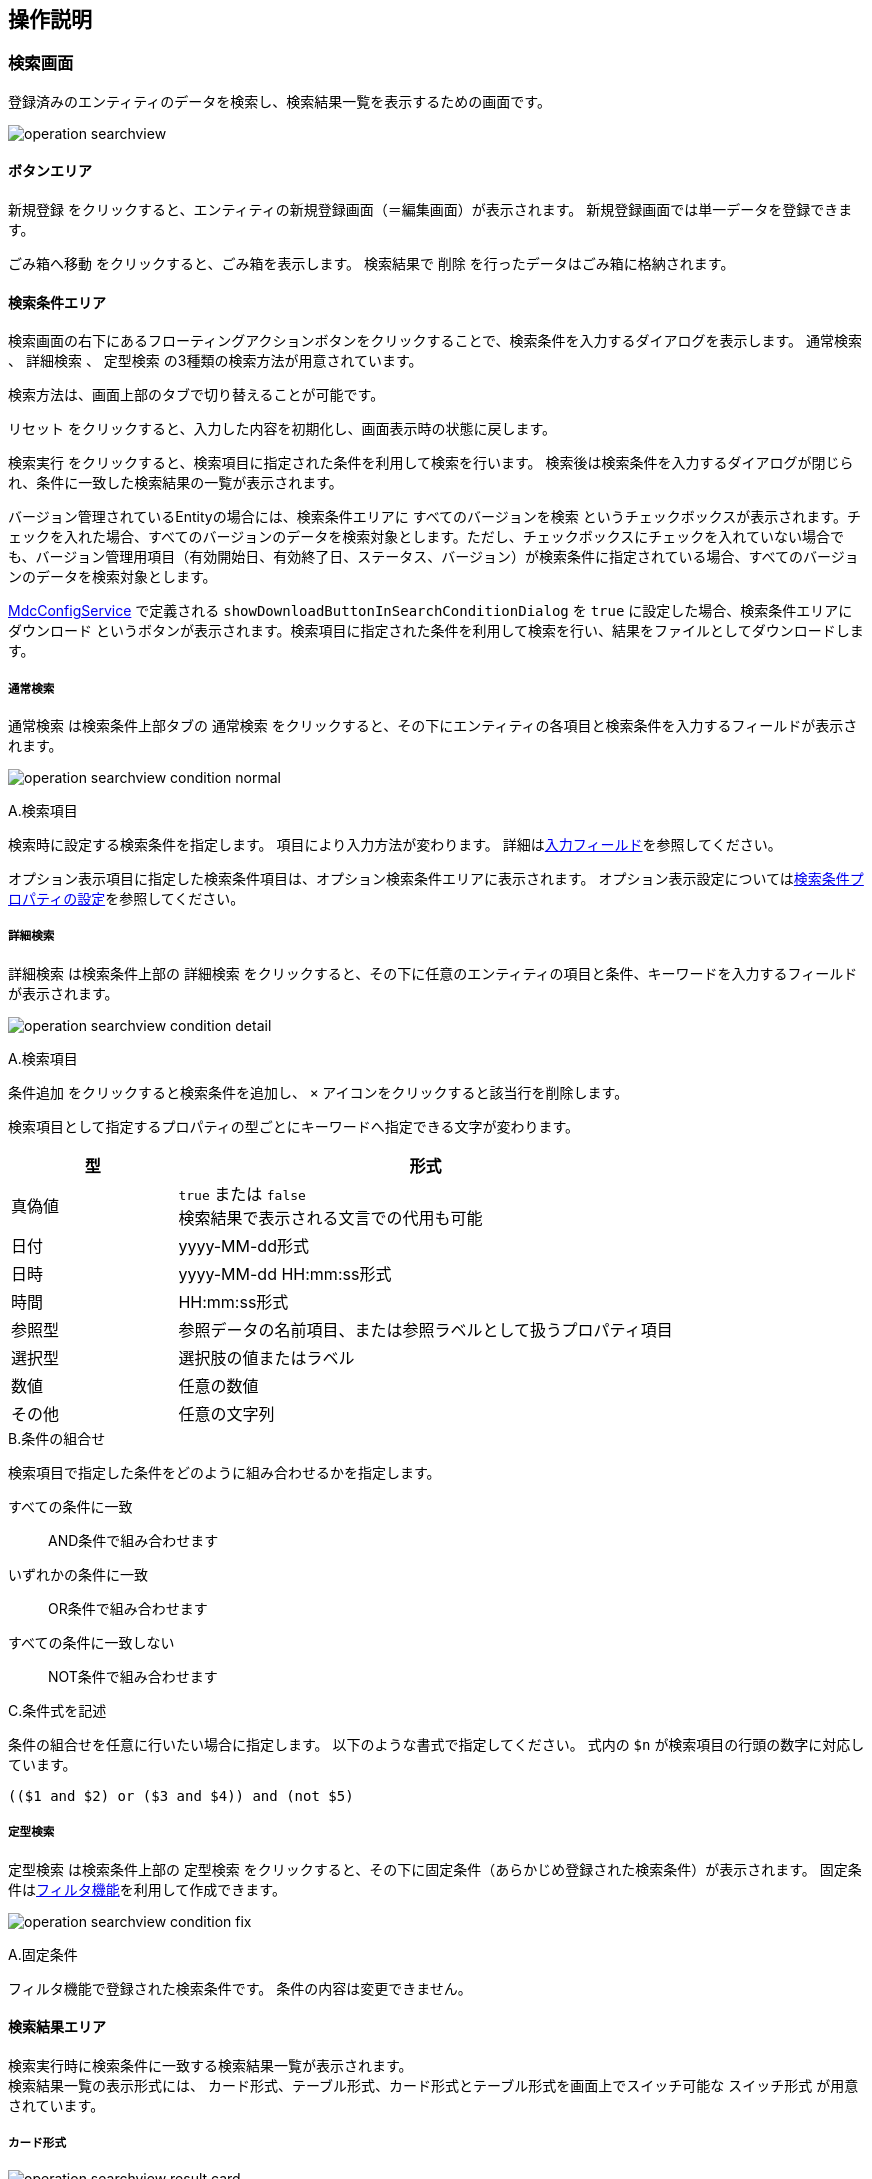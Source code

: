 [[operationguide]]
== 操作説明

[[searchview]]
=== 検索画面
登録済みのエンティティのデータを検索し、検索結果一覧を表示するための画面です。

image:images/operation_searchview.png[]

==== ボタンエリア
`新規登録` をクリックすると、エンティティの新規登録画面（＝編集画面）が表示されます。
新規登録画面では単一データを登録できます。

`ごみ箱へ移動` をクリックすると、ごみ箱を表示します。
検索結果で `削除` を行ったデータはごみ箱に格納されます。

==== 検索条件エリア
検索画面の右下にあるフローティングアクションボタンをクリックすることで、検索条件を入力するダイアログを表示します。
`通常検索` 、 `詳細検索` 、 `定型検索` の3種類の検索方法が用意されています。

検索方法は、画面上部のタブで切り替えることが可能です。

`リセット` をクリックすると、入力した内容を初期化し、画面表示時の状態に戻します。

`検索実行` をクリックすると、検索項目に指定された条件を利用して検索を行います。
検索後は検索条件を入力するダイアログが閉じられ、条件に一致した検索結果の一覧が表示されます。

バージョン管理されているEntityの場合には、検索条件エリアに `すべてのバージョンを検索` というチェックボックスが表示されます。チェックを入れた場合、すべてのバージョンのデータを検索対象とします。ただし、チェックボックスにチェックを入れていない場合でも、バージョン管理用項目（有効開始日、有効終了日、ステータス、バージョン）が検索条件に指定されている場合、すべてのバージョンのデータを検索対象とします。

<<../../../serviceconfig/index.adoc#MdcConfigService, MdcConfigService>> で定義される `showDownloadButtonInSearchConditionDialog` を `true` に設定した場合、検索条件エリアに `ダウンロード` というボタンが表示されます。検索項目に指定された条件を利用して検索を行い、結果をファイルとしてダウンロードします。 

===== 通常検索
`通常検索` は検索条件上部タブの `通常検索` をクリックすると、その下にエンティティの各項目と検索条件を入力するフィールドが表示されます。

image:images/operation_searchview_condition_normal.png[]

.A.検索項目
検索時に設定する検索条件を指定します。
項目により入力方法が変わります。
詳細は<<input_field, 入力フィールド>>を参照してください。

オプション表示項目に指定した検索条件項目は、オプション検索条件エリアに表示されます。
オプション表示設定については<<searchcondition_property_setting, 検索条件プロパティの設定>>を参照してください。

===== 詳細検索
`詳細検索` は検索条件上部の `詳細検索` をクリックすると、その下に任意のエンティティの項目と条件、キーワードを入力するフィールドが表示されます。

image:images/operation_searchview_condition_detail.png[]

.A.検索項目
`条件追加` をクリックすると検索条件を追加し、 `×` アイコンをクリックすると該当行を削除します。

検索項目として指定するプロパティの型ごとにキーワードへ指定できる文字が変わります。

[cols="1,3", options="header"]
|===
|型
|形式

|真偽値
|`true` または `false` +
検索結果で表示される文言での代用も可能

|日付
|yyyy-MM-dd形式

|日時
|yyyy-MM-dd HH:mm:ss形式

|時間
|HH:mm:ss形式

|参照型
|参照データの名前項目、または参照ラベルとして扱うプロパティ項目

|選択型
|選択肢の値またはラベル

|数値
|任意の数値

|その他
|任意の文字列
|===

.B.条件の組合せ
検索項目で指定した条件をどのように組み合わせるかを指定します。

すべての条件に一致:: AND条件で組み合わせます
いずれかの条件に一致:: OR条件で組み合わせます
すべての条件に一致しない:: NOT条件で組み合わせます

.C.条件式を記述
条件の組合せを任意に行いたい場合に指定します。
以下のような書式で指定してください。
式内の `$n` が検索項目の行頭の数字に対応しています。

----
(($1 and $2) or ($3 and $4)) and (not $5)
----

===== 定型検索
`定型検索` は検索条件上部の `定型検索` をクリックすると、その下に固定条件（あらかじめ登録された検索条件）が表示されます。
固定条件は<<filter,フィルタ機能>>を利用して作成できます。

image:images/operation_searchview_condition_fix.png[]

.A.固定条件
フィルタ機能で登録された検索条件です。
条件の内容は変更できません。

==== 検索結果エリア

検索実行時に検索条件に一致する検索結果一覧が表示されます。 +
検索結果一覧の表示形式には、 `カード形式`、`テーブル形式`、カード形式とテーブル形式を画面上でスイッチ可能な `スイッチ形式` が用意されています。

===== カード形式

image::images/operation_searchview_result_card.png[]

.A.並び替え
検索結果を指定の項目、順序で並び替えます。

.B.詳細
データの詳細画面を表示します。

.C.編集
データの編集画面を表示します。

.D.ページング
データが10件（設定により変更可）以上有る場合に使用します。
`<` 、 `>` は現在表示しているページの前後のページを表示します。
数字をクリックするとそのページのデータを表示します。

.E.選択
特定のデータを選択状態／非選択状態に切り替えます。
選択状態にすると上部にバーが表示され、選択したデータの件数が反映されます。

.F.全選択
現在表示中の全データを選択状態にします。全データの選択状態を解除する場合はバー左端の `×` を押下します。

.G.削除
検索結果で選択したデータ、または検索条件を基にした全データを対象としてデータの削除を行います。
削除したデータはごみ箱に移動します。 +
表示されている全データが選択された状態で押下した場合、削除対象を選択するダイアログが表示されます。 +

選択したデータ(n件)を削除:: 選択状態になっているデータを削除します。
検索結果の全データ(n件)を削除:: 検索を行った時の条件を利用して、一致する全データを削除します。

.H.内部リンク
検索結果の検索結果の先頭、末尾へ画面をスクロール可能なページ内リンクが表示されます。

===== テーブル形式

image::images/operation_searchview_result_table.png[]

.A.並び替え
ヘッダー行を押下すると、検索結果を指定の項目、順序で並び替えます。

.B.詳細
列を押下すると、データの詳細画面を表示します。

.C.ページング
データが10件（設定により変更可）以上有る場合に使用します。
`<` 、 `>` は現在表示しているページの前後のページを表示します。
数字をクリックするとそのページのデータを表示します。

.D.選択
特定のデータを選択状態／非選択状態に切り替えます。
選択状態にすると上部にバーが表示され、選択したデータの件数が反映されます。

.E.編集
データの編集画面を表示します。

===== スイッチ形式

image::images/operation_searchview_result_switch.png[]

.A.表示形式の切り替えスイッチ
検索結果一覧の表示形式をカード形式（左） or テーブル形式（右）に切り替えます。

===== ダウンロード

image::images/operation_searchview_result_download.png[]

.A.ダウンロードボタン
クリック時にファイルダウンロードダイアログが表示されます。ダイアログが非表示に設定されている場合、直接ダウンロード処理が実行されます。

.B.ダウンロード共通設定
ファイルタイプ、文字コードなど、ダウンロードに関する共通設定が表示されます。

.C.詳細オプション
`EntityView` ファイルダウンロードに関する詳細設定が表示されます。

=== ごみ箱

検索画面などで削除されたデータが格納されています。
削除データについてはデータの内容等は参照できません。

image:images/operation_searchview_dustbox.png[]

.A.対象選択
`復元` もしくは `削除` する対象を選択します。
表頭のチェックボックスを選択すると、全データを対象にできます。

.B.復元
選択したデータをごみ箱から元に戻します。

.C.削除
選択したデータを完全に削除します。
ごみ箱から削除したデータは復元できません。


=== 一括更新画面
検索一覧で選択中のデータを一括更新する操作画面です。
選択したレコードに対して、単一の項目と複数の項目を更新する二つのパターンがあります。

==== 単一の項目を一括更新

image::images/operation_bulk_dialog.png[]


.A.一括更新方法を選択
検索結果エリアにすべてのデータがチェック中の場合、一括更新方法を選択する設定を表示します。
処理対象として選択したデータに対して連続更新する場合、二回目以降は一括更新方法を変更することができません。

選択された行を一括更新:: 現在表示中で一括更新対象になっているデータを一括更新します。
検索条件を元に全て一括更新:: 検索を行った時の条件を利用して、一致する全データを一括更新します。

.B.一括更新する項目
処理対象として選択したデータに対して、どの項目を一括更新対象にするかを選択します。
選択した項目のAdminConsoleでの一括更新プロパティエディタの設定によって、一括更新画面で表示する入力エリアが変わります。
一括更新プロパティエディタが未設定の場合、一括更新画面での項目選択リストに表示しません。
<<searchresult_property_setting, 検索結果プロパティの設定>>を参照してください。

.C.一括更新
処理対象として選択したデータに対して、一括更新する項目に設定した値で更新します。

image::images/operation_bulk_dialog-props.png[]

.A.更新された項目
一括更新処理を実行した後に、処理対象として選択したデータで更新された項目名と更新値を表示します。


==== 複数の項目を一括更新

SearchLayoutの<<searchresult_setting, 検索結果セクションの設定>>で `BulkViewレイアウト定義を利用` という項目にチェックを入れた場合、
BulkViewLayoutを利用して一括更新画面を生成し、複数項目を一括更新することができます。

image::images/operation_bulkview_dialog.png[]

.A.一括更新方法を選択
検索結果エリアにすべてのデータがチェック中の場合、一括更新方法を選択する設定を表示します。
処理対象として選択したデータに対して連続更新する場合、二回目以降は一括更新方法を変更することができません。

選択された行を一括更新:: 現在表示中で一括更新対象になっているデータを一括更新します。
検索条件を元に全て一括更新:: 検索を行った時の条件を利用して、一致する全データを一括更新します。

.B.一括更新する項目
処理対象として選択したデータに対して、複数の項目を一括更新することができます。

[NOTE]
ブランクで項目を一括更新することができない制限があります。ご注意ください。 +
入力値がブランクの項目を未入力の項目として扱い、一括更新項目にはなりません。

.C.リセット
`リセット` をクリックすると、入力した内容を初期化し、入力内容をクリア。

.D.ページ内リンク
`ページ内リンク` をクリックすると、ページ内ジャンプするメニューを表示します。

.E.一括更新
処理対象として選択したデータに対して、一括更新する項目に設定した値で更新します。

=== 詳細画面

エンティティの単一データを表示するための画面です。 + 
詳細画面の表示形式には、 `ダイアログ形式`  、 `2ペイン形式` が用意されています。
2ペイン形式を指定した場合であっても、ウィンドウに十分な横幅がない場合にはダイアログ形式として表示されます。

==== ダイアログ形式
image::images/operation_detailview_view.png[]

==== 2ペイン形式
image::images/operation_detailview_view_2pane.png[]

==== ボタンエリア

`削除` をクリックすると、表示中のデータを削除し、検索画面に戻ります。

`ページ内リンク` をクリックすると、ページ内ジャンプするメニューを表示します。

`ロック` をクリックすると、データを他者が編集できないようにします。
解除するにはロックしたユーザーかシステム管理者が `ロック解除` をする必要があります。

`コピー` をクリックすると、表示中のデータを元にした新規登録用の編集画面を表示します。

`新しいバージョンとして更新` をクリックすると、表示中のデータを残したまま、新しいバージョンとして更新するための編集画面を表示します。
バージョン管理していないエンティティでは表示されません。

`このバージョンを削除` をクリックすると、表示中のデータを削除します。
`削除` の場合は表示中のデータの他のバージョンも削除されますが、`このバージョンを削除` では他のバージョンは削除されません。
バージョン管理していないエンティティでは表示されません。

`編集` （右下のフローティングアクションボタン）をクリックすると、編集画面を表示します。

==== セクションエリア

プロパティ等をまとめて表示するセクションが配置されるエリアです。
セクションは複数配置でき、用途にあわせてプロパティを内部に配置できます

セクションのタイトル部分をクリックすることで、セクションの下部を隠したり、再度表示することができます。

=== 編集画面

エンティティの単一データを編集するための画面です。 + 
編集画面の表示形式には、 `ダイアログ形式`  、 `2ペイン形式` が用意されています。
2ペイン形式を指定した場合であっても、ウィンドウに十分な横幅がない場合にはダイアログ形式として表示されます。

==== ダイアログ形式
image::images/operation_detailview_edit.png[]

==== 2ペイン形式
image::images/operation_detailview_edit_2pane.png[]

==== ボタンエリア

`リセット` をクリックすると、入力した内容を初期化し、画面表示時の状態に戻します。

`リンク` をクリックすると、ページ内ジャンプするメニューを表示します。

`保存` （右下のフローティングアクションボタン）をクリックすると、新規作成のデータを登録、または編集中のデータを保存します。
保存後はデータの詳細画面を表示します。


[[input_field]]
==== 入力フィールド

セクション内には各プロパティの入力フィールドが表示されます。
型や表示の設定により、入力方法が変わります。

.テキストフィールド
文字列や数字など一般的な入力フィールドです。

他の形式のフィールドも含め、フィールドに複数の値を設定可能な場合、 `追加` をクリックするとフィールドが追加されます。
フィールドは左端のチェックボックスを選択し、 `削除` をクリックすることで削除できます。

image::images/operation_detailview_inputfield_text.png[]

.テキストエリア
改行を含む文字列、文章を入力するためのフィールドです。

image:images/operation_detailview_inputfield_textarea.png[]

.パスワード入力フィールド
パスワードを入力するためのフィールドです。
入力内容はマスクされます。

image:images/operation_detailview_inputfield_password.png[]

.日付フィールド
日付を入力するフィールドです。
右端のアイコンをクリックするとカレンダーが表示され、日付を選択すると自動的にフィールドに反映されます。
また端末の種類により、入力形式が変わります。

image:images/operation_detailview_inputfield_date.png[]

.日時フィールド
日時を入力するフィールドです。
右端のアイコンをクリックするとカレンダーが表示され、日時を選択すると自動的にフィールドに反映されます。
また端末の種類により、入力形式が変わります。

image:images/operation_detailview_inputfield_datetime.png[]

.時間フィールド
時間を入力するフィールドです。
右端のアイコンをクリックするとカレンダーが表示され、時間を選択すると自動的にフィールドに反映されます。
また端末の種類により、入力形式が変わります。

image:images/operation_detailview_inputfield_time.png[]

.プルダウン
選択リストの中から一つを選択する形式です。

image:images/operation_detailview_inputfield_pulldown.png[]

.ラジオボタン
複数の選択肢から一つを選択する形式です。

image:images/operation_detailview_inputfield_radio.png[]

.チェックボックス
複数の選択肢から任意のものを複数選択する形式です。

image:images/operation_detailview_inputfield_checkbox.png[]

.スイッチ
有効/無効の状態を選択する形式です。

image:images/operation_detailview_inputfield_switch.png[]

.参照
参照項目は既存のデータを `選択` するか、 `新規` に登録することで設定します。

`選択` をクリックすると選択画面が表示されます。 +
選択画面では、検索画面同様の操作で検索を行い、対象データを選択します。 `選択` をクリックすると参照項目に反映されます。

image:images/operation_detailview_inputfield_reference_select.png[]

`新規` をクリックすると編集画面が表示されます。
必要項目を入力し、 `保存` をクリックすると参照項目に反映されます。

image:images/operation_detailview_inputfield_reference_new.png[]

フィールドに複数の値を設定可能な場合、データを複数選択できるようになります。

image:images/operation_detailview_inputfield_reference_dialog.png[]

複数件選択できる場合、ヘッダ部分にチェックボックスが表示されます。 チェックすると全選択の対象を選択できるようになります。 +

=== 選択画面
検索条件、編集画面の参照項目でデータを選択する為の画面です。選択画面はダイアログとして表示されます。 +

image:images/operation_selectdialog.png[]

.A.全選択/全解除
現在表示中の全データを選択状態にします。全データの選択状態を解除する場合はバー左端の `×` を押下します。

.B.並び替え
検索結果を指定の項目、順序で並び替えます。

.C.対象選択
特定のデータを選択状態／非選択状態に切り替えます。
選択状態にすると画面下部に、選択したデータの件数が反映されます。 +

.D.詳細
データの詳細画面を表示します。

.E.ページング
データが10件（設定により変更可）以上有る場合に使用します。
`<` 、 `>` を押下すると、現在表示しているページの前後のページを表示します。
数字をクリックするとそのページのデータを表示します。

.G.選択
検索結果で選択したデータが参照項目へ反映されます。 +
`検索条件での全選択を許可` にチェックを入れているかつ表示されている全データが選択された状態で押下した場合、選択対象を選択するダイアログが表示されます。 +
`全てのページ` を選択すると現在の検索条件に一致する全データ、 `現在のページ` を選択すると現在表示中のページのデータを選択します。 +